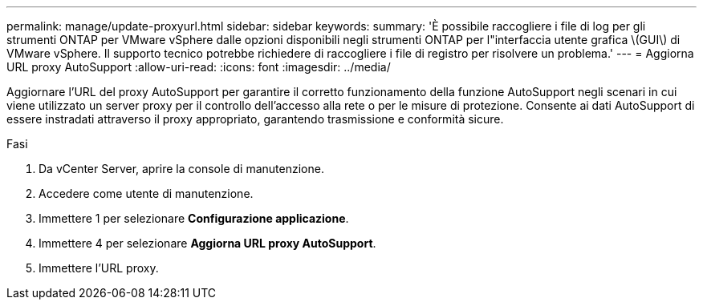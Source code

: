 ---
permalink: manage/update-proxyurl.html 
sidebar: sidebar 
keywords:  
summary: 'È possibile raccogliere i file di log per gli strumenti ONTAP per VMware vSphere dalle opzioni disponibili negli strumenti ONTAP per l"interfaccia utente grafica \(GUI\) di VMware vSphere. Il supporto tecnico potrebbe richiedere di raccogliere i file di registro per risolvere un problema.' 
---
= Aggiorna URL proxy AutoSupport
:allow-uri-read: 
:icons: font
:imagesdir: ../media/


[role="lead"]
Aggiornare l'URL del proxy AutoSupport per garantire il corretto funzionamento della funzione AutoSupport negli scenari in cui viene utilizzato un server proxy per il controllo dell'accesso alla rete o per le misure di protezione. Consente ai dati AutoSupport di essere instradati attraverso il proxy appropriato, garantendo trasmissione e conformità sicure.

.Fasi
. Da vCenter Server, aprire la console di manutenzione.
. Accedere come utente di manutenzione.
. Immettere 1 per selezionare *Configurazione applicazione*.
. Immettere 4 per selezionare *Aggiorna URL proxy AutoSupport*.
. Immettere l'URL proxy.


